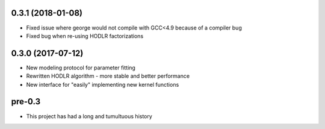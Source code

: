 .. :changelog:

0.3.1 (2018-01-08)
++++++++++++++++++

- Fixed issue where george would not compile with GCC<4.9 because of a
  compiler bug
- Fixed bug when re-using HODLR factorizations

0.3.0 (2017-07-12)
++++++++++++++++++

- New modeling protocol for parameter fitting
- Rewritten HODLR algorithm - more stable and better performance
- New interface for "easily" implementing new kernel functions

pre-0.3
+++++++

- This project has had a long and tumultuous history
